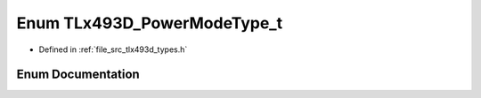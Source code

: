 .. _exhale_enum_tlx493d__types_8h_1a55b3c7e7504d0c95c7ea50b0ad672b73:

Enum TLx493D_PowerModeType_t
============================

- Defined in :ref:`file_src_tlx493d_types.h`


Enum Documentation
------------------


.. doxygenenum:: TLx493D_PowerModeType_t
   :project: XENSIV 3D Magnetic Sensors Arduino Library